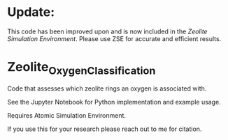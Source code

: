 * Update:
This code has been improved upon and is now included in the [[github.com/jtcrum/zse][Zeolite Simulation Environment]]. Please use ZSE for accurate and efficient results. 

* Zeolite_Oxygen_Classification
Code that assesses which zeolite rings an oxygen is associated with. 

See the Jupyter Notebook for Python implementation and example usage.

Requires Atomic Simulation Environment.

If you use this for your research please reach out to me for citation. 
